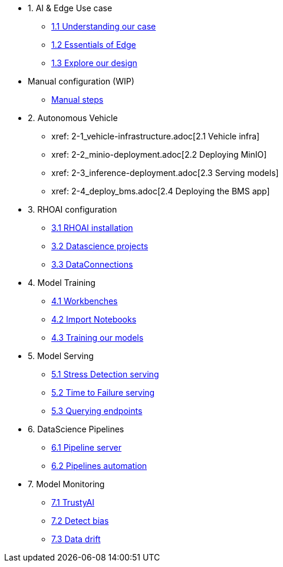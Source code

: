 * 1. AI & Edge Use case
** xref:1-1_case-study.adoc[1.1 Understanding our case]
** xref:1-2_essentials-edge.adoc[1.2 Essentials of Edge]
** xref:1-3_architecture.adoc[1.3 Explore our design]

* Manual configuration (WIP)
** xref:manual-steps.adoc[Manual steps]

* 2. Autonomous Vehicle
** xref: 2-1_vehicle-infrastructure.adoc[2.1 Vehicle infra]
** xref: 2-2_minio-deployment.adoc[2.2 Deploying MinIO]
** xref: 2-3_inference-deployment.adoc[2.3 Serving models]
** xref: 2-4_deploy_bms.adoc[2.4 Deploying the BMS app]

* 3. RHOAI configuration
** xref:3-1_rhoai-install.adoc[3.1 RHOAI installation]
** xref:3-2_datascience-project.adoc[3.2 Datascience projects]
** xref:3-3_data-connection-serving.adoc[3.3 DataConnections]

* 4. Model Training
** xref:4-1_workbench.adoc[4.1 Workbenches]
** xref:4-2_importing-notebooks.adoc[4.2 Import Notebooks]
** xref:4-3_running-notebooks.adoc[4.3 Training our models]

* 5. Model Serving
** xref:5-1_stress-model-server.adoc[5.1 Stress Detection serving]
** xref:5-2_ttf-model-server.adoc[5.2 Time to Failure serving]
** xref:5-3_query-endpoints.adoc[5.3 Querying endpoints]

* 6. DataScience Pipelines
** xref:6-1_pipeline-server.adoc[6.1 Pipeline server]
** xref:6-2_running-pipelines.adoc[6.2 Pipelines automation]

* 7. Model Monitoring
** xref:7-1_trustyai.adoc[7.1 TrustyAI]
** xref:7-2_TODO_bias.adoc[7.2 Detect bias]
** xref:7-3_TODO_drift.adoc[7.3 Data drift]

